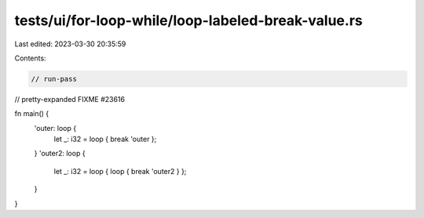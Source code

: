 tests/ui/for-loop-while/loop-labeled-break-value.rs
===================================================

Last edited: 2023-03-30 20:35:59

Contents:

.. code-block:: rs

    // run-pass
// pretty-expanded FIXME #23616

fn main() {
    'outer: loop {
        let _: i32 = loop { break 'outer };
    }
    'outer2: loop {
        let _: i32 = loop { loop { break 'outer2 } };
    }
}


